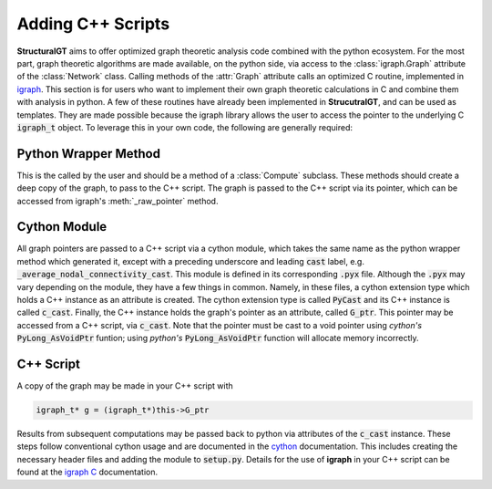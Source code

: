 ==================
Adding C++ Scripts
==================

**StructuralGT** aims to offer optimized graph theoretic analysis code combined with the python ecosystem. For the most part, graph theoretic algorithms are made available, on the python side, via access to the :class:`igraph.Graph` attribute of the :class:`Network` class. Calling methods of the :attr:`Graph` attribute calls an optimized C routine, implemented in `igraph <https://igraph.org/>`__. This section is for users who want to implement their own graph theoretic calculations in C and combine them with analysis in python. A few of these routines have already been implemented in **StrucutralGT**, and can be used as templates. They are made possible because the igraph library allows the user to access the pointer to the underlying C :code:`igraph_t` object. To leverage this in your own code, the following are generally required:

Python Wrapper Method
=====================

This is the called by the user and should be a method of a :class:`Compute` subclass. These methods should create a deep copy of the graph, to pass to the C++ script. The graph is passed to the C++ script via its pointer, which can be accessed from igraph's :meth:`_raw_pointer` method.

Cython Module
=============

All graph pointers are passed to a C++ script via a cython module, which takes the same name as the python wrapper method which generated it, except with a preceding underscore and leading :code:`cast` label, e.g. :code:`_average_nodal_connectivity_cast`. This module is defined in its corresponding :code:`.pyx` file. Although the :code:`.pyx` may vary depending on the module, they have a few things in common. Namely, in these files, a cython extension type which holds a C++ instance as an attribute is created. The cython extension type is called :code:`PyCast` and its C++ instance is called :code:`c_cast`. Finally, the C++ instance holds the graph's pointer as an attribute, called :code:`G_ptr`. This pointer may be accessed from a C++ script, via :code:`c_cast`. Note that the pointer must be cast to a void pointer using `cython's` :code:`PyLong_AsVoidPtr` funtion; using `python's` :code:`PyLong_AsVoidPtr` function will allocate memory incorrectly. 

C++ Script
==========

A copy of the graph may be made in your C++ script with

.. code-block:: c++

    igraph_t* g = (igraph_t*)this->G_ptr

Results from subsequent computations may be passed back to python via attributes of the :code:`c_cast` instance. These steps follow conventional cython usage and are documented in the `cython <https://cython.org/>`__ documentation. This includes creating the necessary header files and adding the module to :code:`setup.py`. Details for the use of **igraph** in your C++ script can be found at the `igraph C <https://igraph.org/c/pdf/latest/igraph-docs.pdf>`__ documentation.

